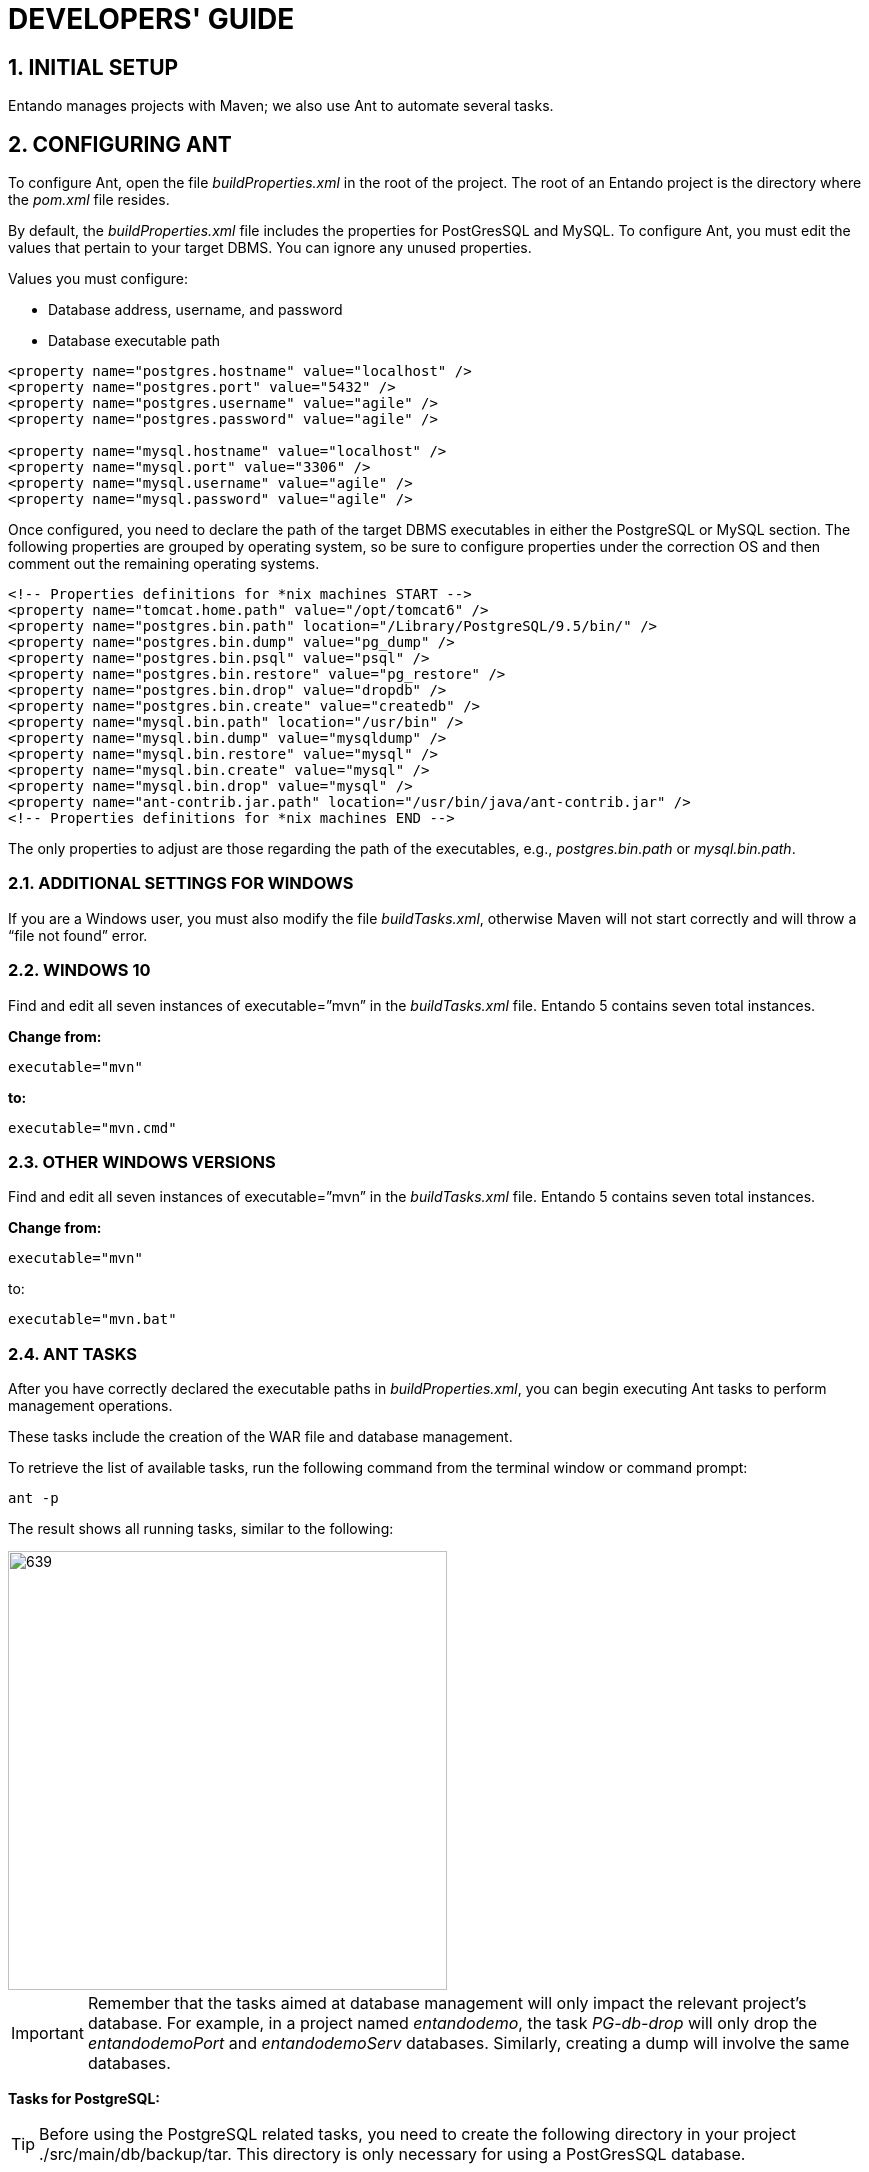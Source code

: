 = DEVELOPERS' GUIDE

[id=firstdevelopers]
:sectnums:
:imagesdir: images/


== INITIAL SETUP
Entando manages projects with Maven; we also use Ant to automate several tasks.

== CONFIGURING ANT
To configure Ant, open the file _buildProperties.xml_ in the root of the project. The root of an Entando project is the directory where the _pom.xml_ file resides.

By default, the _buildProperties.xml_ file includes the properties for PostGresSQL and MySQL. To configure Ant, you must edit the values that pertain to your target DBMS. You can ignore any unused properties.

.Values you must configure:

* Database address, username, and password
* Database executable path
----
<property name="postgres.hostname" value="localhost" />
<property name="postgres.port" value="5432" />
<property name="postgres.username" value="agile" />
<property name="postgres.password" value="agile" />

<property name="mysql.hostname" value="localhost" />
<property name="mysql.port" value="3306" />
<property name="mysql.username" value="agile" />
<property name="mysql.password" value="agile" />
----

Once configured, you need to declare the path of the target DBMS executables in either the PostgreSQL or MySQL section. The following properties are grouped by operating system, so be sure to configure properties under the correction OS and then comment out the remaining operating systems.

----
<!-- Properties definitions for *nix machines START -->
<property name="tomcat.home.path" value="/opt/tomcat6" />
<property name="postgres.bin.path" location="/Library/PostgreSQL/9.5/bin/" />
<property name="postgres.bin.dump" value="pg_dump" />
<property name="postgres.bin.psql" value="psql" />
<property name="postgres.bin.restore" value="pg_restore" />
<property name="postgres.bin.drop" value="dropdb" />
<property name="postgres.bin.create" value="createdb" />
<property name="mysql.bin.path" location="/usr/bin" />
<property name="mysql.bin.dump" value="mysqldump" />
<property name="mysql.bin.restore" value="mysql" />
<property name="mysql.bin.create" value="mysql" />
<property name="mysql.bin.drop" value="mysql" />
<property name="ant-contrib.jar.path" location="/usr/bin/java/ant-contrib.jar" />
<!-- Properties definitions for *nix machines END -->
----

The only properties to adjust are those regarding the path of the executables, e.g., _postgres.bin.path_ or _mysql.bin.path_.

=== ADDITIONAL SETTINGS FOR WINDOWS
If you are a Windows user, you must also modify the file _buildTasks.xml_, otherwise Maven will not start correctly and will throw a “file not found” error.

=== WINDOWS 10
Find and edit all seven instances of executable=”mvn” in the _buildTasks.xml_ file. Entando 5 contains seven total instances.

*Change from:*
----
executable="mvn"
----

*to:*

----
executable="mvn.cmd"
----

=== OTHER WINDOWS VERSIONS
Find and edit all seven instances of executable=”mvn” in the _buildTasks.xml_ file. Entando 5 contains seven total instances.

*Change from:*
----
executable="mvn"
----

to:

----
executable="mvn.bat"
----

=== ANT TASKS
After you have correctly declared the executable paths in _buildProperties.xml_, you can begin executing Ant tasks to perform management operations.

These tasks include the creation of the WAR file and database management.

To retrieve the list of available tasks, run the following command from the terminal window or command prompt:

----
ant -p
----

The result shows all running tasks, similar to the following:

image::firstdev_runningTasks.png[639,439]

====
IMPORTANT: Remember that the tasks aimed at database management will only impact the relevant project’s database. For example, in a project named _entandodemo_, the task _PG-db-drop_ will only drop the _entandodemoPort_ and _entandodemoServ_ databases. Similarly, creating a dump will involve the same databases.
====

*Tasks for PostgreSQL:*

====
TIP: Before using the PostgreSQL related tasks, you need to create the following directory in your project ./src/main/db/backup/tar. This directory is only necessary for using a PostGresSQL database.
====

* *PG-db-create:* creates the databases for the current project +
This item won’t appear in the list

* *PG-db-drop:* drops the default databases of the project +
This item won’t appear in the list

* *PG-db-backup-tar:* dumps and compresses the databases, placing the file in ./src/main/db/backup/tar +
Remember that you must create the 'tar' directory beforehand

* *PG-db-full-update-tar:* restores the dump created with the previous command +
The process drops databases before the restore takes place


*Tasks for MySQL:*

* *MySQL-db-backup:* dumps the project databases +
NOTE: the dump will be placed in the src/db/mysql

* *MySQL-db-create:* creates the project databases

* *MySQL-db-drop:* drops default project databases

* *MySQL-db-full-update:* runs a database update +
NOTE: the dump must be present in src/db/mysql

* *MySQL-db-restore:* drops existing tables, then restores the dump +
NOTE: the dump must be present in src/db/mysql

*General tasks:*

* *WAR-build:* creates the WAR of the project for Apache Tomcat

* *WAR-build-jboss:* creates the WAR of the project for JBoss / Wildfly

== TROUBLESHOOTING
Most setup errors result from an improper configuration in either _buildProperties.xml_ or, for Windows users, _buildTasks.xml_.

.To resolve an issue, ensure that each of the following is correct:

* The path of DBMS binaries _postgres.bin.path_ or _mysql.bin.path_

* Username and password for accessing the database. By default, both the username and password are “agile”

* The URL of the database. The default is ”localhost”


== FILTER MANAGEMENT
Filters contain key:value pairs that Entando uses in templates to generate essential files such as _context.xml_ and _web.xml_. Each filter generates slightly different xml depending on the target environment, developer, or production environment.

The contents of the filters are very similar with the main difference being the name. Different commands select different filters for use. Development filters are identical; production filters differ by one property. Filter contents are essentially identical in all the other respects.

Entando comes with the Jetty plugin and Derby as servlet container and database, respectively. As such, you do not need to edit any filter to run a newly created Entando project. Filters are only modified by developers when developing a project, such as one using a database other than Derby.

=== DEVELOPMENT FILTERS
Development filters operate during the development phase of the project; each operating system has its own version of the filter.

* *Unix:* filter-development-unix.properties
* *Windows:* filter-development-windows.properties

The command `+mvn clean jetty:run+` selects the appropriate filter to generate the context or web XML files.

=== PRODUCTION FILTERS
DevOps teams usually prepare the production filters and contain the values intended for the target production (staging) environment.

Production filters co-exist with development filters with no overlap between them.

.There are two production filters:

* *Tomcat:* filter-production.properties
* *JBoss or Wildfly:* filter-production-jboss.properties

The command `+ant WAR-build+`, for Tomcat application servers, uses the filter-production.properties filter. Templates that generate the _context.xml_ and _web.xml_ files are in the directory ./src/main/config.

The command `+ant WAR-build-jboss+` uses the filter-production-jboss.properties filter. The template that generates the _web.xml_ is in the directory ./src/main/config/jboss.

=== FILTER SETUP
Filters are highly customizable. The following paragraphs list adjustments to the basic properties for getting started. Each of the values in this section are from the _filter-development-{operating system}.properties_ file.

=== NETWORK SETUP
Make changes to your network. The properties below come with predefined values for development and production filters. Change them as-needed to fit your target environment.

----
profile.application.baseurl.hostname
profile.application.baseurl.port
profile.application.baseurl.port.separator
----

=== SERVLET CONTAINER SETUP - TOMCAT
This is valid for the _filter-development-unix_, _filter-development-windows_ and _filter-production_.

Edit the _profile.tomcat.home_ property to reflect the path of Tomcat’s installation directory.

=== APPLICATION SERVER SETUP - JBOSS/WILDFLY
Edit the _profile.jboss.home_ property to reflect the path JBoss or Wildfly installation directory.

=== DATABASE SETUP
Each filter comes with sets of declarations for common databases. By default, all sets are commented out except for Derby.

To enable Entando to connect a different database, you must uncomment the appropriate database set and then comment out the Derby set. In addition, edit the following properties to fit your destination environment:

----
profile.database.hostname=localhost
profile.database.port=1527
profile.database.username=agile
profile.database.password=agile
----

Entando supports most common RDBMSes out-of-the-box. If your target database does not appear in the list (e.g., Oracle), your developers must create the properties in the filters.

== CONFIGURING SWAGGER (OPTIONAL)

When generating an application, Entando automatically includes an instance of Swagger, a tool that lets you describe the structure of your APIs to make them easier for other machines to read. Configuring Swagger for use only takes a few steps.


=== ENABLING SWAGGER IN A DEVELOPMENT ENVIRONMENT
To enable swagger in your development environment, you need to run your application with an enabled Swagger profile. There are two options. Run ONE of the following from the  root of your generated project's directory:

* Start the container with a JVM parameter using the following command: +
`mvn clean jetty:run -Dspring.profiles.active=swagger`

* Add an environment variable by using the following commands: +
`export spring_profiles_active=swagger` +
`mvn clean jetty:run`

.To access the Swagger interface:

. In a browser, navigate to your application’s URL (e.g., http://localhost:8080/appname).
. Append the URL with api/swagger-ui.html. Again, for example, http://localhost:8080/appname/api/swagger-ui.html
+
[NOTE]
=====
For security purposes, you should only run this with the default credentials in a development environment. If enabling swagger in production for integration purposes be sure to change the clientId and secret.
=====

=== AUTHENTICATION DETAILS

*Default login details:* +
*Username:* admin +
*Password:* adminadmin

*Default Swagger OAuth details:* +
*Type:* Request Body +
*clientId:* swagger +
*Secret:* = swaggerswagger

=== HOW DOES THE INTEGRATION WORK?
The Swagger integration is based on three components and is activated by a Spring profile. The components are:

* *SwaggerConfig* - responsible for configuring most of the Swagger UI behavior (or the library Springfox that provides Swagger UI functionality). It configures which paths to scan, where to find the oAuth endpoints, and other essentials

* *SwaggerMvcAdapter* - makes the Swagger UI's human-friendly HTML page and its resources available for the application

* *SwaggerInitializer* - assists the Swagger UI with talking to your new application. Swagger UI needs to talk to the application backend, which require oAuth authentication to communicate back to the Swagger UI. The backend uses standard oAuth authentication, requiring an oAuth client_id and secret, and also that any requested redirect matches a specific URL. SwaggerInitializer is also responsible for adding the oAuth consumer details for Swagger in the database. If Swagger is enabled when the application starts, SwaggerInitializer will check for an existing configuration for a Swagger consumer in the database and adds one if necessary

If the _swagger_ Spring profile is active, Spring will initialize and wire all three components during application startup. If inactive, Entando ignores the components.

== BUILDING A REST API

To extend the Entando REST API interfaces you can create new REST controllers in your application and utilize the existing Entando configuration for Swagger and security.

. Create your REST controller(s) in your application in a package of your choice
. Create a Spring context file that scans the package where your controllers were created
. Add the spring context file created in step 2 to a location scanned by the web.xml in your app. We recommend creating the context in `src/main/resouces/spring/aps/api` but any scanned package will work
.. Ensure that the base-package path in the context-scan contains your controllers

An example context file to scan the package `com.my.app` for controllers:

```
<?xml version="1.0" encoding="UTF-8"?>

<beans xmlns="http://www.springframework.org/schema/beans"
xmlns:xsi="http://www.w3.org/2001/XMLSchema-instance"
xmlns:context="http://www.springframework.org/schema/context"
xsi:schemaLocation="http://www.springframework.org/schema/beans http://www.springframework.org/schema/beans/spring-beans.xsd
http://www.springframework.org/schema/context http://www.springframework.org/schema/context/spring-context.xsd">

	<context:component-scan base-package="com.my.app" />

</beans>
```

Once configured the endpoints will be enabled by Spring and the endpoint documentation will be available in Swagger if enabled. See <<_configuring_swagger_optional,Configuring Swagger>>

== OAUTH 2.0 ON ENTANDO
Entando uses the https://tools.ietf.org/html/rfc6749[OAuth 2.0 authorization framework] to determine the methods for granting client applications access tokens to authenticate a request to an API endpoint. Access tokens allow API providers to authenticate their system’s users.

== CREATING AN API CONSUMER
From the Entando dashboard, select Integrations > API Management > Consumers. This opens the Consumers screen with a search utility and a table of existing API Keys.

image::oauth_consumers.png[width='50%']

.To create a new access token:

. Click *Add*.
. Provide values for each of the fields. Different grant types require values for different parameters.
+
image::oauth_paramters.png[width='50%']
** Key
** Secret
** Name
** Description
** Callback URL - URL to open after the user successfully authenticates
** Scope - Defines the level of access that this token grants
** Expiration date
. Toggle all the grant types that your application will accept:
** Authentication code: used by web and mobile apps and requires the app to launch a browser to begin the flow. Generally, the flow follows these steps:
.. The application opens a browser and connects the user with the OAuth server
.. The OAuth server prompts the user with an authorization and the user approves the app’s request
.. The user is returned to the application with an authorization code in the query string where the application exchanges it for an access token.
** Password: only involves a single step: the application prompts the user to enter a standard username and password into a login form to collect the user’s credentials. The app then makes a POST request to the server to exchange the password for an access token.
** Client credentials: suitable for machine-to-machine authentication to obtain an access token outside the context of a user. This is generally for clients that need information about themselves rather than about a user.
** Refresh token: a token used to generate additional access tokens. This allows your application to deploy short-lived access tokens without having to collect credentials when one expires. The app requests this token along with the access and/or ID tokens as part of the user’s initial authentication.
** Implicit: represents a way for a single-page JavaScript app to get an access token without an intermediate code exchange step. Implicit grant types are most often used by public clients.
. Click *Save* to create the access token.

== IMAGEMAGICK SETUP
When you upload an image to Entando through the CMS plugin, it is automatically cropped into different formats to produce thumbnails ready to be used when presenting contents.

Entando uses a third party application called ImageMagick which is available for both Linux and Windows.

To crop the images properly, Entando requires that the ImageMagick library be present in the system. You can override this setting using steps for the relevant OS below.

[NOTE]
====
Generally, only Windows systems require setup. You only need to set up a Linux system if you need to switch off thumbnail generation.
====

=== LINUX/MAC SETUP
Open the file systemParams.properties in the directory ./src/main/config of the Entando project.

==== TOGGLING THUMBNAIL CREATION ON AND OFF
Adjust the _imagemagick.enabled_ property to either True or False.

----
# set this parameter to true if imagemagick is installed on the system and you need to use it
imagemagick.enabled=true
----

=== WINDOWS SETUP
Configure the following properties to reflect the installation directory of ImageMagick on Windows:

----
imagemagick.windows=true
imagemagick.path=C:\\Program Files\\ImageMagick-6.6.3-Q16
----

[NOTE]
====
The CMS plugin will throw a 500 error if you upload an image with an improperly configured ImageMagick setup.
====
